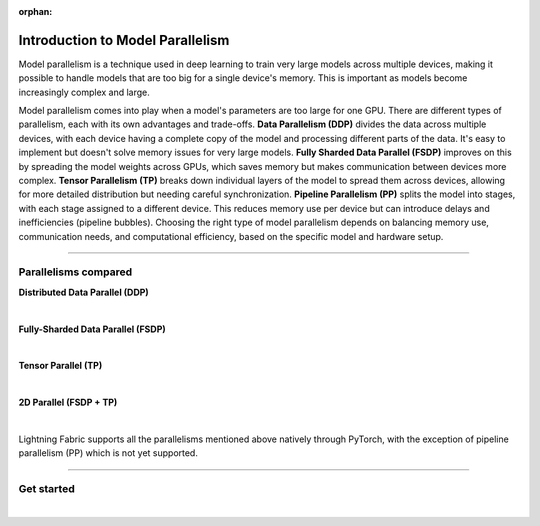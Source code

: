 :orphan:

#################################
Introduction to Model Parallelism
#################################

Model parallelism is a technique used in deep learning to train very large models across multiple devices, making it possible to handle models that are too big for a single device's memory.
This is important as models become increasingly complex and large.

Model parallelism comes into play when a model's parameters are too large for one GPU.
There are different types of parallelism, each with its own advantages and trade-offs.
**Data Parallelism (DDP)** divides the data across multiple devices, with each device having a complete copy of the model and processing different parts of the data.
It's easy to implement but doesn't solve memory issues for very large models.
**Fully Sharded Data Parallel (FSDP)** improves on this by spreading the model weights across GPUs, which saves memory but makes communication between devices more complex.
**Tensor Parallelism (TP)** breaks down individual layers of the model to spread them across devices, allowing for more detailed distribution but needing careful synchronization.
**Pipeline Parallelism (PP)** splits the model into stages, with each stage assigned to a different device.
This reduces memory use per device but can introduce delays and inefficiencies (pipeline bubbles).
Choosing the right type of model parallelism depends on balancing memory use, communication needs, and computational efficiency, based on the specific model and hardware setup.


----


*********************
Parallelisms compared
*********************


**Distributed Data Parallel (DDP)**

.. raw:: html

    <ul class="no-bullets">
        <li>✅No model code changes required</li>
        <li>✅Training with very large batch sizes (batch size scales with number of GPUs)</li>
        <li>❗Model (weights, optimizer state, activations) must fit into a GPU</li>
    </ul>

|

**Fully-Sharded Data Parallel (FSDP)**

.. raw:: html

    <ul class="no-bullets">
        <li>✅No model code changes required </li>
        <li>✅Training with very large batch sizes (batch size scales with number of GPUs)</li>
        <li>✅Model (weights, optimizer state, activations) gets distributed across all GPUs </li>
        <li>❗Forward/backward computation requires a single layer must fit into a GPU </li>
        <li>❗Requires some knowledge about model architecture to set configuration options correctly </li>
        <li>❗Requires very fast networking (multi-node), data transfers between GPUs often become a bottleneck </li>
    </ul>

|

**Tensor Parallel (TP)**

.. raw:: html

    <ul class="no-bullets">
        <li>❗Model code changes required </li>
        <li>🤔Fixed global batch size (does not scale with number of GPUs) </li>
        <li>✅Model (weights, optimizer state, activations) gets distributed across all GPUs</li>
        <li>✅Parallelizes the computation of layers that are too large to fit onto a single GPU </li>
        <li>❗Requires lots of knowledge about model architecture to set configuration options correctly </li>
        <li>🤔Less GPU data transfers required, but data transfers don't overlap with computation like in FSDP </li>
    </ul>

|

**2D Parallel (FSDP + TP)**

.. raw:: html

    <ul class="no-bullets">
        <li>❗Model code changes required</li>
        <li>✅Training with very large batch sizes (batch size scales across data-parallel dimension)</li>
        <li>✅Model (weights, optimizer state, activations) gets distributed across all GPUs</li>
        <li>✅Parallelizes the computation of layers that are too large to fit onto a single GPU</li>
        <li>❗Requires lots of knowledge about model architecture to set configuration options correctly</li>
        <li>✅Tensor-parallel within machines and FSDP across machines reduces data transfer bottlenecks</li>
    </ul>

|

Lightning Fabric supports all the parallelisms mentioned above natively through PyTorch, with the exception of pipeline parallelism (PP) which is not yet supported.



----


***********
Get started
***********

.. raw:: html

    <div class="display-card-container">
        <div class="row">

.. displayitem::
    :header: Fully-Sharded Data Parallel (FSDP)
    :description: Get started training large multi-billion parameter models with minimal code changes
    :col_css: col-md-4
    :button_link: fsdp.html
    :height: 180
    :tag: advanced

.. displayitem::
    :header: Tensor Parallel (TP)
    :description: Learn the principles behind tensor parallelism and how to apply it to your model
    :col_css: col-md-4
    :button_link: tp.html
    :height: 180
    :tag: advanced

.. displayitem::
    :header: 2D Parallel (FSDP + TP)
    :description: Combine Tensor Parallelism with FSDP (2D Parallel) to train efficiently on 100s of GPUs
    :button_link: tp_fsdp.html
    :col_css: col-md-4
    :height: 180
    :tag: advanced

.. raw:: html

        </div>
    </div>

|